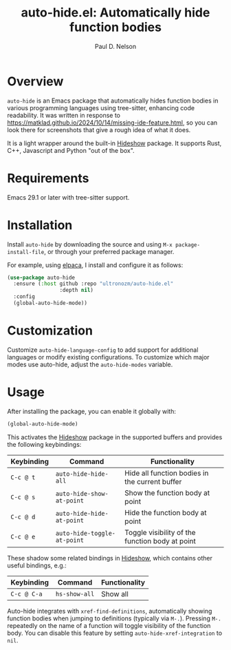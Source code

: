 #+title: auto-hide.el: Automatically hide function bodies
#+author: Paul D. Nelson

* Overview

=auto-hide= is an Emacs package that automatically hides function bodies in various programming languages using tree-sitter, enhancing code readability.  It was written in response to https://matklad.github.io/2024/10/14/missing-ide-feature.html, so you can look there for screenshots that give a rough idea of what it does.

It is a light wrapper around the built-in [[https://www.gnu.org/software/emacs/manual/html_node/emacs/Hideshow.html][Hideshow]] package.  It supports Rust, C++, Javascript and Python "out of the box".

* Requirements

Emacs 29.1 or later with tree-sitter support.

* Installation

Install =auto-hide= by downloading the source and using =M-x package-install-file=, or through your preferred package manager.  

For example, using [[https://github.com/progfolio/elpaca][elpaca]], I install and configure it as follows:

#+begin_src emacs-lisp
(use-package auto-hide
  :ensure (:host github :repo "ultronozm/auto-hide.el"
                 :depth nil)
  :config
  (global-auto-hide-mode))
#+end_src

* Customization

Customize =auto-hide-language-config= to add support for additional languages or modify existing configurations.  To customize which major modes use auto-hide, adjust the =auto-hide-modes= variable.

* Usage

After installing the package, you can enable it globally with:

#+begin_src emacs-lisp
(global-auto-hide-mode)
#+end_src

This activates the [[https://www.gnu.org/software/emacs/manual/html_node/emacs/Hideshow.html][Hideshow]] package in the supported buffers and provides the following keybindings:

| Keybinding | Command                     | Functionality                                   |
|------------+-----------------------------+-------------------------------------------------|
| =C-c @ t=  | =auto-hide-hide-all=        | Hide all function bodies in the current buffer  |
| =C-c @ s=  | =auto-hide-show-at-point=   | Show the function body at point                 |
| =C-c @ d=  | =auto-hide-hide-at-point=   | Hide the function body at point                 |
| =C-c @ e=  | =auto-hide-toggle-at-point= | Toggle visibility of the function body at point |

These shadow some related bindings in [[https://www.gnu.org/software/emacs/manual/html_node/emacs/Hideshow.html][Hideshow]], which contains other useful bindings, e.g.:

| Keybinding  | Command       | Functionality |
|-------------+---------------+---------------|
| =C-c @ C-a= | =hs-show-all= | Show all      |

Auto-hide integrates with =xref-find-definitions=, automatically showing function bodies when jumping to definitions (typically via =M-.=).  Pressing =M-.= repeatedly on the name of a function will toggle visibility of the function body.  You can disable this feature by setting =auto-hide-xref-integration= to =nil=.
